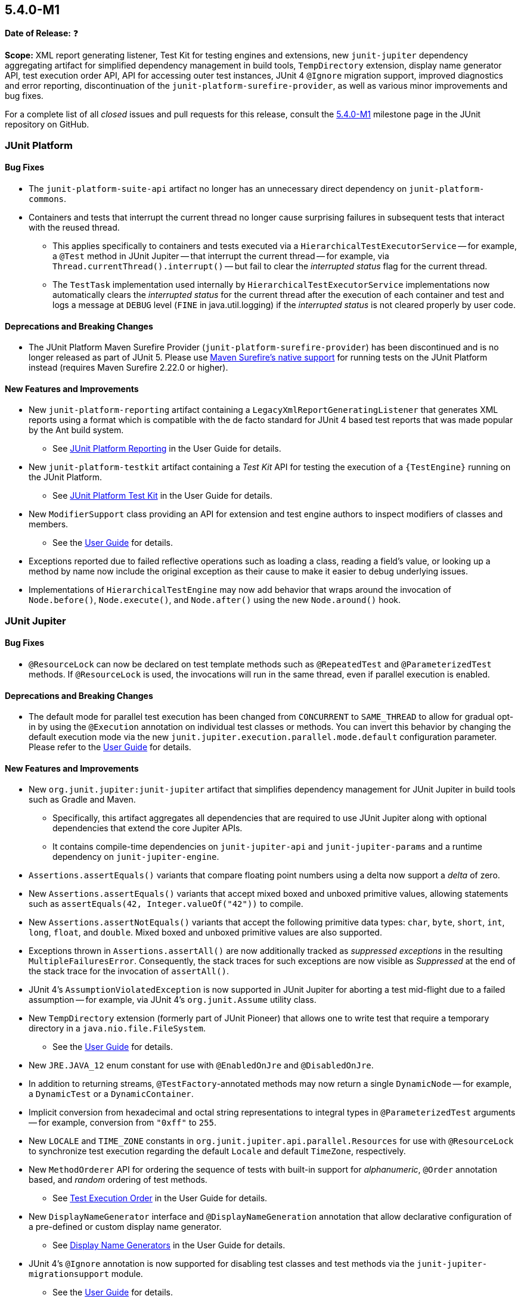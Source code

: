 [[release-notes-5.4.0-M1]]
== 5.4.0-M1

*Date of Release:* ❓

*Scope:* XML report generating listener, Test Kit for testing engines and extensions, new
`junit-jupiter` dependency aggregating artifact for simplified dependency management in
build tools, `TempDirectory` extension, display name generator API, test execution order
API, API for accessing outer test instances, JUnit 4 `@Ignore` migration support, improved
diagnostics and error reporting, discontinuation of the `junit-platform-surefire-provider`,
as well as various minor improvements and bug fixes.

For a complete list of all _closed_ issues and pull requests for this release, consult
the link:{junit5-repo}+/milestone/29?closed=1+[5.4.0-M1] milestone page in the JUnit
repository on GitHub.


[[release-notes-5.4.0-M1-junit-platform]]
=== JUnit Platform

==== Bug Fixes

* The `junit-platform-suite-api` artifact no longer has an unnecessary direct dependency
  on `junit-platform-commons`.
* Containers and tests that interrupt the current thread no longer cause surprising
  failures in subsequent tests that interact with the reused thread.
  - This applies specifically to containers and tests executed via a
    `HierarchicalTestExecutorService` -- for example, a `@Test` method in JUnit Jupiter
    -- that interrupt the current thread -- for example, via
    `Thread.currentThread().interrupt()` -- but fail to clear the _interrupted status_
    flag for the current thread.
  - The `TestTask` implementation used internally by `HierarchicalTestExecutorService`
    implementations now automatically clears the _interrupted status_ for the current
    thread after the execution of each container and test and logs a message at `DEBUG`
    level (`FINE` in java.util.logging) if the _interrupted status_ is not cleared
    properly by user code.

==== Deprecations and Breaking Changes

* The JUnit Platform Maven Surefire Provider (`junit-platform-surefire-provider`) has
  been discontinued and is no longer released as part of JUnit 5. Please use
  <<../user-guide/index.adoc#running-tests-build-maven, Maven Surefire’s native support>>
  for running tests on the JUnit Platform instead (requires Maven Surefire 2.22.0 or
  higher).

==== New Features and Improvements

* New `junit-platform-reporting` artifact containing a
  `LegacyXmlReportGeneratingListener` that generates XML reports using a format which is
  compatible with the de facto standard for JUnit 4 based test reports that was made
  popular by the Ant build system.
  - See <<../user-guide/index.adoc#launcher-api-listeners-reporting, JUnit Platform
    Reporting>> in the User Guide for details.
* New `junit-platform-testkit` artifact containing a _Test Kit_ API for testing the
  execution of a `{TestEngine}` running on the JUnit Platform.
  - See <<../user-guide/index.adoc#testkit, JUnit Platform Test Kit>> in the User Guide
    for details.
* New `ModifierSupport` class providing an API for extension and test engine authors to
  inspect modifiers of classes and members.
  - See the <<../user-guide/index.adoc#extensions-supported-utilities-modifier, User
    Guide>> for details.
* Exceptions reported due to failed reflective operations such as loading a class, reading
  a field's value, or looking up a method by name now include the original exception as
  their cause to make it easier to debug underlying issues.
* Implementations of `HierarchicalTestEngine` may now add behavior that wraps around the
  invocation of `Node.before()`, `Node.execute()`, and `Node.after()` using the new
  `Node.around()` hook.


[[release-notes-5.4.0-M1-junit-jupiter]]
=== JUnit Jupiter

==== Bug Fixes

* `@ResourceLock` can now be declared on test template methods such as `@RepeatedTest` and
  `@ParameterizedTest` methods. If `@ResourceLock` is used, the invocations will run in
  the same thread, even if parallel execution is enabled.

==== Deprecations and Breaking Changes

* The default mode for parallel test execution has been changed from `CONCURRENT` to
  `SAME_THREAD` to allow for gradual opt-in by using the `@Execution` annotation on
  individual test classes or methods. You can invert this behavior by changing the default
  execution mode via the new `junit.jupiter.execution.parallel.mode.default`
  configuration parameter. Please refer to the
  <<../user-guide/index.adoc#writing-tests-parallel-execution, User Guide>> for details.

==== New Features and Improvements

* New `org.junit.jupiter:junit-jupiter` artifact that simplifies dependency management
  for JUnit Jupiter in build tools such as Gradle and Maven.
  - Specifically, this artifact aggregates all dependencies that are required to use
    JUnit Jupiter along with optional dependencies that extend the core Jupiter APIs.
  - It contains compile-time dependencies on `junit-jupiter-api` and
    `junit-jupiter-params` and a runtime dependency on `junit-jupiter-engine`.
* `Assertions.assertEquals()` variants that compare floating point numbers using a delta
  now support a _delta_ of zero.
* New `Assertions.assertEquals()` variants that accept mixed boxed and unboxed primitive
  values, allowing statements such as `assertEquals(42, Integer.valueOf("42"))` to
  compile.
* New `Assertions.assertNotEquals()` variants that accept the following primitive data
  types: `char`, `byte`, `short`, `int`, `long`, `float`, and `double`. Mixed boxed and
  unboxed primitive values are also supported.
* Exceptions thrown in `Assertions.assertAll()` are now additionally tracked as
  _suppressed exceptions_ in the resulting `MultipleFailuresError`. Consequently, the
  stack traces for such exceptions are now visible as _Suppressed_ at the end of the
  stack trace for the invocation of `assertAll()`.
* JUnit 4's `AssumptionViolatedException` is now supported in JUnit Jupiter for aborting
  a test mid-flight due to a failed assumption -- for example, via JUnit 4's
  `org.junit.Assume` utility class.
* New `TempDirectory` extension (formerly part of JUnit Pioneer) that allows one to write
  test that require a temporary directory in a `java.nio.file.FileSystem`.
  - See the <<../user-guide/index.adoc#writing-tests-built-in-extensions-TempDirectory,
    User Guide>> for details.
* New `JRE.JAVA_12` enum constant for use with `@EnabledOnJre` and `@DisabledOnJre`.
* In addition to returning streams, `@TestFactory`-annotated methods may now return a
  single `DynamicNode` -- for example, a `DynamicTest` or a `DynamicContainer`.
* Implicit conversion from hexadecimal and octal string representations to integral types
  in `@ParameterizedTest` arguments -- for example, conversion from `"0xff"` to `255`.
* New `LOCALE` and `TIME_ZONE` constants in `org.junit.jupiter.api.parallel.Resources`
  for use with `@ResourceLock` to synchronize test execution regarding the default
  `Locale` and default `TimeZone`, respectively.
* New `MethodOrderer` API for ordering the sequence of tests with built-in support for
  _alphanumeric_, `@Order` annotation based, and _random_ ordering of test methods.
  - See <<../user-guide/index.adoc#writing-tests-test-execution-order, Test Execution
    Order>> in the User Guide for details.
* New `DisplayNameGenerator` interface and `@DisplayNameGeneration` annotation that allow
  declarative configuration of a pre-defined or custom display name generator.
  - See <<../user-guide/index.adoc#writing-tests-display-name-generator, Display Name
    Generators>> in the User Guide for details.
* JUnit 4's `@Ignore` annotation is now supported for disabling test classes and test
  methods via the `junit-jupiter-migrationsupport` module.
  - See the <<../user-guide/index.adoc#migrating-from-junit4-ignore-annotation-support,
    User Guide>> for details.
* New `ExtensionContext` methods to access all test instances, including enclosing ones
  for `@Nested` tests: `getTestInstances()` and `getRequiredTestInstances()`.


[[release-notes-5.4.0-M1-junit-vintage]]
=== JUnit Vintage

==== Bug Fixes

* ❓

==== Deprecations and Breaking Changes

* ❓

==== New Features and Improvements

* ❓
